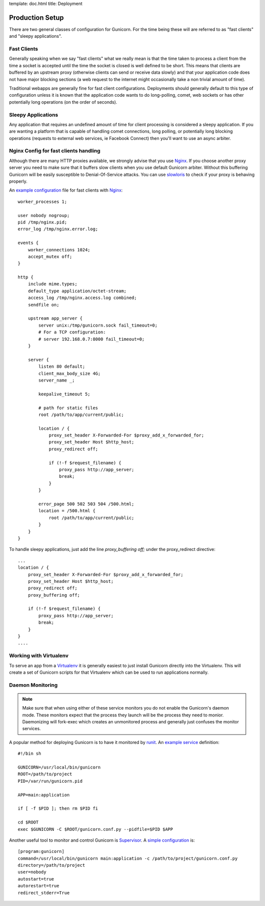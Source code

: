 template: doc.html
title: Deployment

Production Setup
================

There are two general classes of configuration for Gunicorn. For the time
being these will are referred to as "fast clients" and "sleepy applications".

Fast Clients
------------

Generally speaking when we say "fast clients" what we really mean is that the
time taken to process a client from the time a socket is accepted until
the time the socket is closed is well defined to be short. This means that
clients are buffered by an upstream proxy (otherwise clients can send or
receive data slowly) and that your application code does not have major
blocking sections (a web request to the internet might occasionally take a
non trivial amount of time).

Traditional webapps are generally fine for fast client configurations.
Deployments should generally default to this type of configuration unless it is
known that the application code wants to do long-polling, comet, web sockets or
has other potentially long operations (on the order of seconds).

Sleepy Applications
-------------------

Any application that requires an undefined amount of time for client processing
is considered a sleepy application. If you are wanting a platform that is
capable of handling comet connections, long polling, or potentially long
blocking operations (requests to external web services, ie Facebook Connect)
then you'll want to use an async arbiter.

Nginx Config for fast clients handling
--------------------------------------

Although there are many HTTP proxies available, we strongly advise that you
use Nginx_. If you choose another proxy server you need to make sure that it
buffers slow clients when you use default Gunicorn arbiter. Without this
buffering Gunicorn will be easily susceptible to Denial-Of-Service attacks.
You can use slowloris_ to check if your proxy is behaving properly.


An `example configuration`_ file for fast clients with Nginx_::

    worker_processes 1;
 
    user nobody nogroup;
    pid /tmp/nginx.pid;
    error_log /tmp/nginx.error.log;
 
    events {
        worker_connections 1024;
        accept_mutex off;
    }
 
    http {
        include mime.types;
        default_type application/octet-stream;
        access_log /tmp/nginx.access.log combined;
        sendfile on;

        upstream app_server {
            server unix:/tmp/gunicorn.sock fail_timeout=0;
            # For a TCP configuration:
            # server 192.168.0.7:8000 fail_timeout=0;
        }
 
        server {
            listen 80 default;
            client_max_body_size 4G;
            server_name _;
 
            keepalive_timeout 5;
 
            # path for static files
            root /path/to/app/current/public;
 
            location / {
                proxy_set_header X-Forwarded-For $proxy_add_x_forwarded_for;
                proxy_set_header Host $http_host;
                proxy_redirect off;
 
                if (!-f $request_filename) {
                    proxy_pass http://app_server;
                    break;
                }
            }
 
            error_page 500 502 503 504 /500.html;
            location = /500.html {
                root /path/to/app/current/public;
            }
        }
    }

To handle sleepy applications, just add the line `proxy_buffering off;` under
the proxy_redirect directive::

  ...
  location / {
      proxy_set_header X-Forwarded-For $proxy_add_x_forwarded_for;
      proxy_set_header Host $http_host;
      proxy_redirect off;
      proxy_buffering off;

      if (!-f $request_filename) {
          proxy_pass http://app_server;
          break;
      }
  }
  ....

Working with Virtualenv
-----------------------

To serve an app from a Virtualenv_ it is generally easiest to just install
Gunicorn directly into the Virtualenv. This will create a set of Gunicorn
scripts for that Virtualenv which can be used to run applications normally.


Daemon Monitoring
-----------------

.. note::
    Make sure that when using either of these service monitors you do not
    enable the Gunicorn's daemon mode. These monitors expect that the process
    they launch will be the process they need to monior. Daemonizing
    will fork-exec which creates an unmonitored process and generally just
    confuses the monitor services.


A popular method for deploying Gunicorn is to have it monitored by runit_.
An `example service`_ definition::

    #!/bin sh
    
    GUNICORN=/usr/local/bin/gunicorn
    ROOT=/path/to/project
    PID=/var/run/gunicorn.pid
    
    APP=main:application
 
    if [ -f $PID ]; then rm $PID fi
 
    cd $ROOT
    exec $GUNICORN -C $ROOT/gunicorn.conf.py --pidfile=$PID $APP

Another useful tool to monitor and control Gunicorn is Supervisor_. A 
`simple configuration`_ is::

    [program:gunicorn]
    command=/usr/local/bin/gunicorn main:application -c /path/to/project/gunicorn.conf.py
    directory=/path/to/project
    user=nobody
    autostart=true
    autorestart=true
    redirect_stderr=True


.. _Nginx: http://www.nginx.org
.. _slowloris: http://ha.ckers.org/slowloris/
.. _`example configuration`: http://github.com/benoitc/gunicorn/blob/master/examples/nginx.conf
.. _runit: http://smarden.org/runit/
.. _`example service`: http://github.com/benoitc/gunicorn/blob/master/examples/gunicorn_rc
.. _Supervisor: http://supervisord.org
.. _`simple configuration`: http://github.com/benoitc/gunicorn/blob/master/examples/supervisor.conf
.. _Virtualenv: http://pypi.python.org/pypi/virtualenv
